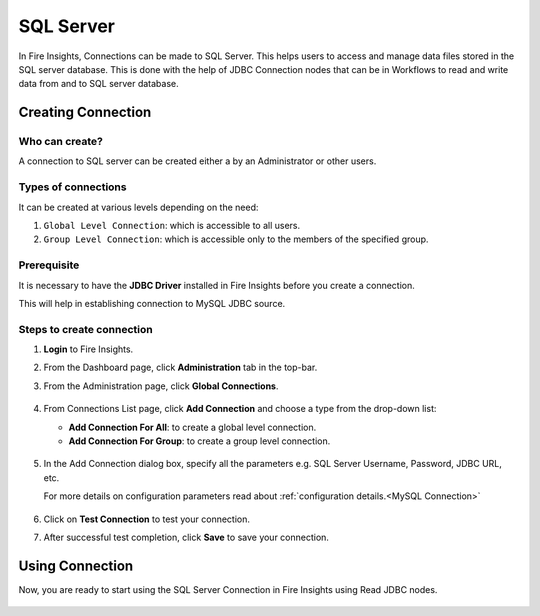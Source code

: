 SQL Server
=========

In Fire Insights, Connections can be made to SQL Server. This helps users to access and manage data files stored in the SQL server database. This is done with the help of JDBC Connection nodes that can be in Workflows to read and write data from and to SQL server database.


Creating Connection
-------------------

**Who can create?**
+++++
A connection to SQL server can be created either a by an Administrator or other users.

**Types of connections**
+++++++
It can be created at various levels depending on the need:

#. ``Global Level Connection``: which is accessible to all users.
#. ``Group Level Connection``: which is accessible only to the members of the specified group.

**Prerequisite**
+++++++

It is necessary to have the **JDBC Driver** installed in Fire Insights before you create a connection. 

This will help in establishing connection to MySQL JDBC source.

Steps to create connection
+++++

#. **Login** to Fire Insights.
#. From the Dashboard page, click **Administration** tab in the top-bar.
#. From the Administration page, click **Global Connections**.
   
   .. figure:: ../../../_assets/connections/admin-page.png
      :alt: Databricks
      :width: 70%

#. From Connections List page, click **Add Connection** and choose a type from the drop-down list:
   
   - **Add Connection For All**: to create a global level connection.
   - **Add Connection For Group**: to create a group level connection.
   
   .. figure:: ../../../_assets/connections/add-connection-page.png
      :alt: Databricks
      :width: 70%

#. In the Add Connection dialog box, specify all the parameters e.g. SQL Server Username, Password, JDBC URL, etc.

   For more details on configuration parameters read about :ref:`configuration details.<MySQL Connection>`

   .. figure:: ../../../_assets/connections/sql_connection.PNG
      :alt: Databricks
      :width: 70%

#. Click on **Test Connection** to test your connection.
#. After successful test completion, click **Save** to save your connection.

Using Connection
--------
Now, you are ready to start using the SQL Server Connection in Fire Insights using Read JDBC nodes.

   .. figure:: ../../../_assets/connections/sql_node.PNG
      :alt: Databricks
      :width: 70%

